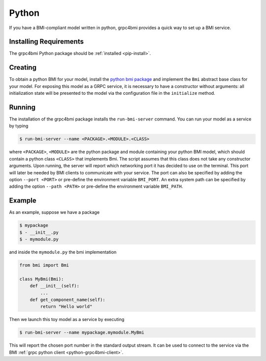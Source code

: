 .. _pythonservice:

Python
======

If you have a BMI-compliant model written in python, grpc4bmi provides a quick way to set up a BMI service.

Installing Requirements
-----------------------

The grpc4bmi Python package should be :ref:`installed <pip-install>`.


Creating
--------

To obtain a python BMI for your model, install the `python bmi package <https://github.com/csdms/bmi-python>`_ and implement the ``Bmi`` abstract base class for your model. For exposing this model as a GRPC service, it is necessary to have a constructor without arguments: all initialization state will be presented to the model via the configuration file in the ``initialize`` method.

.. _running-python:

Running
-------

The installation of the grpc4bmi package installs the ``run-bmi-server`` command. You can run your model as a service by typing

.. code-block:: sh

    $ run-bmi-server --name <PACKAGE>.<MODULE>.<CLASS>

where ``<PACKAGE>``, ``<MODULE>`` are the python package and module containing your python BMI model, which should contain a python class ``<CLASS>`` that implements Bmi. The script assumes that this class does not take any constructor arguments. Upon running, the server will report which networking port it has decided to use on the terminal. This port will later be needed by BMI clients to communicate with your service.
The port can also be specified by adding the option ``--port <PORT>`` or pre-define the environment variable ``BMI_PORT``.
An extra system path can be specified by adding the option ``--path <PATH>`` or pre-define the environment variable ``BMI_PATH``.


.. _python-example:

Example
-------

As an example, suppose we have a package

.. code-block:: sh

    $ mypackage
    $ - __init__.py
    $ - mymodule.py

and inside the ``mymodule.py`` the bmi implementation

.. code-block:: python

    from bmi import Bmi

    class MyBmi(Bmi):
        def __init__(self):
            ...
        def get_component_name(self):
            return "Hello world"

Then we launch this toy model as a service by executing

.. code-block:: sh

    $ run-bmi-server --name mypackage.mymodule.MyBmi

This will report the chosen port number in the standard output stream. It can be used to connect to the service via the BMI :ref:`grpc python client <python-grpc4bmi-client>`.